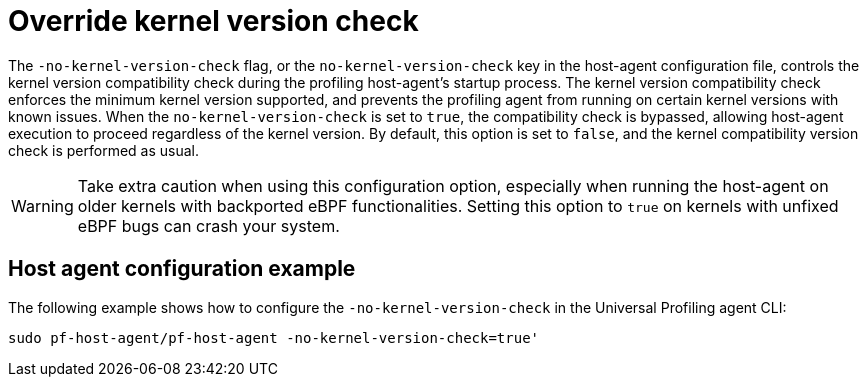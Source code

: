 [[profiling-no-kernel-version-check]]
= Override kernel version check 

The `-no-kernel-version-check` flag, or the `no-kernel-version-check` key in the host-agent configuration file, controls the kernel version compatibility check during the profiling host-agent's startup process. The kernel version compatibility check enforces the minimum kernel version supported,  and prevents the profiling agent from running on certain kernel versions with known issues. When the `no-kernel-version-check` is set to `true`, the compatibility check is bypassed, allowing host-agent execution to proceed regardless of the kernel version. By default, this option is set to `false`, and the kernel compatibility version check is performed as usual.

WARNING: Take extra caution when using this configuration option, especially when running the host-agent on older kernels with backported eBPF functionalities. Setting this option to `true` on kernels with unfixed eBPF bugs can crash your system.

[discrete]
[[profiling-no-kernel-example]]
== Host agent configuration example

The following example shows how to configure the `-no-kernel-version-check` in the Universal Profiling agent CLI:

[source,bash]
----
sudo pf-host-agent/pf-host-agent -no-kernel-version-check=true'
----


